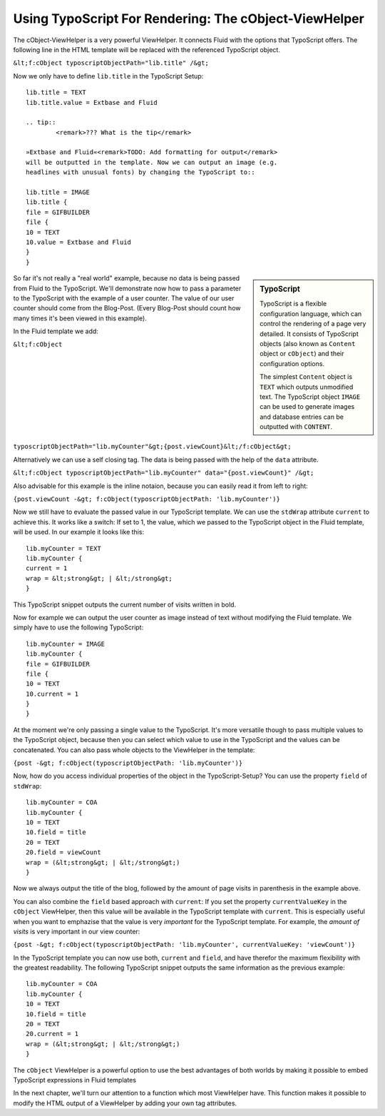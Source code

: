 Using TypoScript For Rendering: The cObject-ViewHelper
================================================================================================

The cObject-ViewHelper is a very powerful ViewHelper. It connects
Fluid with the options that TypoScript offers. The following line in the
HTML template will be replaced with the referenced TypoScript object.

``&lt;f:cObject typoscriptObjectPath="lib.title"
/&gt;``

Now we only have to define ``lib.title`` in the TypoScript
Setup::

	lib.title = TEXT
	lib.title.value = Extbase and Fluid

	.. tip::
		<remark>??? What is the tip</remark>

	»Extbase and Fluid«<remark>TODO: Add formatting for output</remark>
	will be outputted in the template. Now we can output an image (e.g.
	headlines with unusual fonts) by changing the TypoScript to::

	lib.title = IMAGE
	lib.title {
	file = GIFBUILDER
	file {
	10 = TEXT
	10.value = Extbase and Fluid
	}
	}

.. sidebar:: TypoScript

	TypoScript is a flexible configuration language, which can control
	the rendering of a page very detailed. It consists of TypoScript objects
	(also known as ``Content`` object or ``cObject``) and
	their configuration options.

	The simplest ``Content`` object is ``TEXT``
	which outputs unmodified text. The TypoScript object ``IMAGE``
	can be used to generate images and database entries can be outputted
	with ``CONTENT``.

So far it's not really a "real world" example, because no data is
being passed from Fluid to the TypoScript. We'll demonstrate now how to pass
a parameter to the TypoScript with the example of a user counter. The value
of our user counter should come from the Blog-Post. (Every Blog-Post should
count how many times it's been viewed in this example).

In the Fluid template we add:

``&lt;f:cObject
typoscriptObjectPath="lib.myCounter"&gt;{post.viewCount}&lt;/f:cObject&gt;``

Alternatively we can use a self closing tag. The data is being passed
with the help of the ``data`` attribute.

``&lt;f:cObject typoscriptObjectPath="lib.myCounter"
data="{post.viewCount}" /&gt;``

Also advisable for this example is the inline notaion, because you can
easily read it from left to right:

``{post.viewCount -&gt; f:cObject(typoscriptObjectPath:
'lib.myCounter')}``

Now we still have to evaluate the passed value in our TypoScript
template. We can use the ``stdWrap`` attribute ``current``
to achieve this. It works like a switch: If set to 1, the value, which we
passed to the TypoScript object in the Fluid template, will be used. In our
example it looks like this::

	lib.myCounter = TEXT
	lib.myCounter {
	current = 1
	wrap = &lt;strong&gt; | &lt;/strong&gt;
	}

This TypoScript snippet outputs the current number of visits written
in bold.

Now for example we can output the user counter as image instead of
text without modifying the Fluid template. We simply have to use the
following TypoScript::

	lib.myCounter = IMAGE
	lib.myCounter {
	file = GIFBUILDER
	file {
	10 = TEXT
	10.current = 1
	}
	}

At the moment we're only passing a single value to the TypoScript.
It's more versatile though to pass multiple values to the TypoScript object,
because then you can select which value to use in the TypoScript and the
values can be concatenated. You can also pass whole objects to the
ViewHelper in the template:

``{post -&gt; f:cObject(typoscriptObjectPath:
'lib.myCounter')}``

Now, how do you access individual properties of the object in the
TypoScript-Setup? You can use the property ``field`` of
``stdWrap``::

	lib.myCounter = COA
	lib.myCounter {
	10 = TEXT
	10.field = title
	20 = TEXT
	20.field = viewCount
	wrap = (&lt;strong&gt; | &lt;/strong&gt;)
	}

Now we always output the title of the blog, followed by the amount of
page visits in parenthesis in the example above.

You can also combine the ``field`` based approach with
``current``: If you set the property ``currentValueKey``
in the ``cObject`` ViewHelper, then this value will be available in
the TypoScript template with ``current``. This is especially useful
when you want to emphazise that the value is very
*important* for the TypoScript template. For example, the
*amount of visits* is very important in our view
counter:

``{post -&gt; f:cObject(typoscriptObjectPath: 'lib.myCounter',
currentValueKey: 'viewCount')}``

In the TypoScript template you can now use both, ``current``
and ``field``, and have therefor the maximum flexibility with the
greatest readability. The following TypoScript snippet outputs the same
information as the previous example::

	lib.myCounter = COA
	lib.myCounter {
	10 = TEXT
	10.field = title
	20 = TEXT
	20.current = 1
	wrap = (&lt;strong&gt; | &lt;/strong&gt;)
	}

The ``cObject`` ViewHelper is a powerful option to use the
best advantages of both worlds by making it possible to embed TypoScript
expressions in Fluid templates

In the next chapter, we'll turn our attention to a function which most
ViewHelper have. This function makes it possible to modify the HTML output
of a ViewHelper by adding your own tag attributes.

